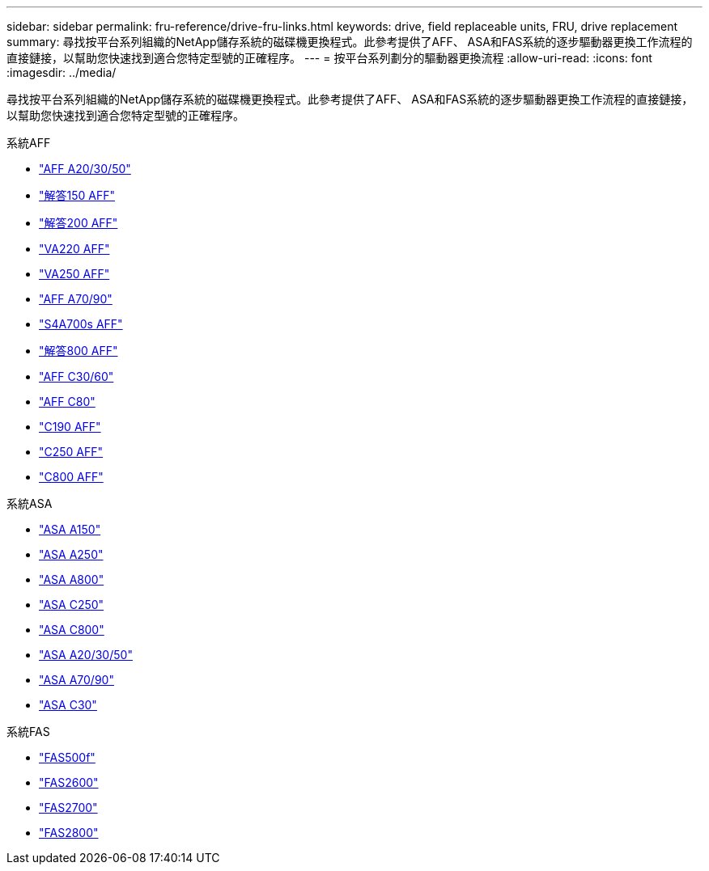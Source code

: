 ---
sidebar: sidebar 
permalink: fru-reference/drive-fru-links.html 
keywords: drive, field replaceable units, FRU, drive replacement 
summary: 尋找按平台系列組織的NetApp儲存系統的磁碟機更換程式。此參考提供了AFF、 ASA和FAS系統的逐步驅動器更換工作流程的直接鏈接，以幫助您快速找到適合您特定型號的正確程序。 
---
= 按平台系列劃分的驅動器更換流程
:allow-uri-read: 
:icons: font
:imagesdir: ../media/


[role="lead"]
尋找按平台系列組織的NetApp儲存系統的磁碟機更換程式。此參考提供了AFF、 ASA和FAS系統的逐步驅動器更換工作流程的直接鏈接，以幫助您快速找到適合您特定型號的正確程序。

[role="tabbed-block"]
====
.系統AFF
--
* link:../a20-30-50/drive-replace.html["AFF A20/30/50"]
* link:../a150/drive-replace.html["解答150 AFF"]
* link:../a200/drive-replace.html["解答200 AFF"]
* link:../a220/drive-replace.html["VA220 AFF"]
* link:../a250/drive-replace.html["VA250 AFF"]
* link:../a70-90/drive-replace.html["AFF A70/90"]
* link:../a700s/drive-replace.html["S4A700s AFF"]
* link:../a800/drive-replace.html["解答800 AFF"]
* link:../c30-60/drive-replace.html["AFF C30/60"]
* link:../c80/drive-replace.html["AFF C80"]
* link:../c190/drive-replace.html["C190 AFF"]
* link:../c250/drive-replace.html["C250 AFF"]
* link:../c800/drive-replace.html["C800 AFF"]


--
.系統ASA
--
* link:../asa150/drive-replace.html["ASA A150"]
* link:../asa250/drive-replace.html["ASA A250"]
* link:../asa800/drive-replace.html["ASA A800"]
* link:../asa-c250/drive-replace.html["ASA C250"]
* link:../asa-c800/drive-replace.html["ASA C800"]
* link:../asa-r2-a20-30-50/drive-replace.html["ASA A20/30/50"]
* link:../asa-r2-70-90/drive-replace.html["ASA A70/90"]
* link:../asa-r2-c30/drive-replace.html["ASA C30"]


--
.系統FAS
--
* link:../fas500f/drive-replace.html["FAS500f"]
* link:../fas2600/drive-replace.html["FAS2600"]
* link:../fas2700/drive-replace.html["FAS2700"]
* link:../fas2800/drive-replace.html["FAS2800"]


--
====